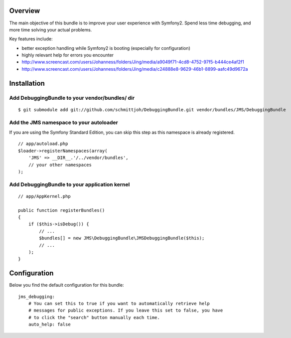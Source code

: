 Overview
========

The main objective of this bundle is to improve your user experience with Symfony2.
Spend less time debugging, and more time solving your actual problems.

Key features include:

- better exception handling while Symfony2 is booting (especially for configuration)
- highly relevant help for errors you encounter
- http://www.screencast.com/users/Johanness/folders/Jing/media/a9049f71-4cd8-4752-97f5-b444ce4af2f1
- http://www.screencast.com/users/Johanness/folders/Jing/media/c24888e8-9629-46b1-8899-aafc49d9672a

Installation
============

Add DebuggingBundle to your vendor/bundles/ dir
-----------------------------------------------

::

    $ git submodule add git://github.com/schmittjoh/DebuggingBundle.git vendor/bundles/JMS/DebuggingBundle

Add the JMS namespace to your autoloader
----------------------------------------

If you are using the Symfony Standard Edition, you can skip this step as this namespace
is already registered.

::

    // app/autoload.php
    $loader->registerNamespaces(array(
        'JMS' => __DIR__.'/../vendor/bundles',
        // your other namespaces
    );

Add DebuggingBundle to your application kernel
----------------------------------------------

::

    // app/AppKernel.php

    public function registerBundles()
    {
        if ($this->isDebug()) {
            // ...
            $bundles[] = new JMS\DebuggingBundle\JMSDebuggingBundle($this);
            // ...
        );
    }

Configuration
=============

Below you find the default configuration for this bundle::

    jms_debugging:
        # You can set this to true if you want to automatically retrieve help 
        # messages for public exceptions. If you leave this set to false, you have
        # to click the "search" button manually each time.
        auto_help: false

